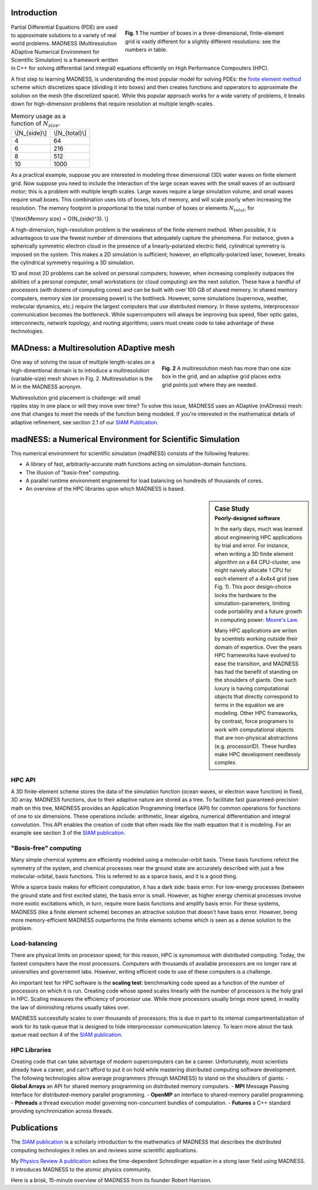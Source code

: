 .. title: MADNESS
.. slug: madness
.. date: 2021-01-15 16:30:56 UTC-05:00
.. tags: science, math, algorithm, differential equations
.. category: 
.. link: 
.. description: 
.. type: text
.. has_math: true

------------
Introduction
------------

.. figure:: /files/3Dmesh.jpg
    :alt: Different 3D mesh resolutions.
    :align: right
    :width: 450
    :figwidth: 450

    **Fig. 1** The number of boxes in a three-dimensional, finite-element grid is
    vastly different for a slightly different resolutions: see the numbers in table.
    
Partial Differential Equations (PDE) are used to approximate solutions to a variety of
real world problems.
MADNESS (Multiresolution ADaptive Numerical Environment for Scientific Simulation) is
a framework written in C++ for solving differential (and integral) equations efficiently
on High Performance Compouters (HPC).

A first step to learning MADNESS, is understanding the most popular model for solving PDEs:
the `finite element method`_ scheme which discretizes space (dividing it into boxes) and then
creates functions and opperators to approximate the solution on the mesh (the discretized space).
While this popular approach works for a wide variety of problems, it breaks down for
high-dimension problems that require resolution at multiple length-scales.

.. table:: Memory usage as a function of :math:`N_{size}`.
    :class: float-left m-4 table-sm table-striped 

    +----------------+----------------+
    | \\[N_{side}\\] | \\[N_{total}\\]|
    +----------------+----------------+
    | 4              | 64             |
    +----------------+----------------+
    | 6              | 216            |
    +----------------+----------------+
    | 8              | 512            |
    +----------------+----------------+
    | 10             | 1000           |
    +----------------+----------------+

As a practical example, suppose you are interested in modeling 
three dimensional (3D) water waves on finite element grid.
Now suppose you need to include the interaction of the large ocean waves with the
small waves of an outboard motor; this is a problem with multiple length scales.
Large waves require a large simulation volume, and small waves require small boxes.
This combination uses lots of boxes, lots of memory, and will scale poorly when increasing the resolution.
The memory footprint is proportional to the total number of boxes or elements :math:`N_{total}`, for 

\\[\\text{Memory size} = O(N_{side}^3). \\]

A high-dimension, high-resolution problem is the weakness of the finite element method.
When possible, it is advantagous to use the fewest number of dimensions that adequately
capture the phenomena. For instance, given a spherically symmetric electron cloud in the
presence of a linearly-polarized electric field, cylindrical symmetry is imposed on the
system. This makes a 2D simulation is sufficient; however, an elliptically-polarized laser,
however, breaks the cylindrical symmetry requiring a 3D simulation.


1D and most 2D problems can be solved on personal computers; however, when increasing
complexity outpaces the abilities of a personal computer, small workstations (or cloud
computing) are the next solution.  These have a handful of processors (with dozens
of computing cores) and can be built with over 100 GB of shared memory. In shared memory
computers, memory size (or processing power) is the bottlneck.
However, some simulations (supernova, weather, molecular dynamics, etc.) require the
largest computers that use distributed memory.
In these systems, interprocessor communication becomes the bottleneck. 
While supercomputers will always be improving bus speed, fiber optic gates, interconnects,
network topology, and routing algorithms; users must create code to take advantage of
these technologies.


----------------------------------------
MADness: a Multiresolution ADaptive mesh
----------------------------------------

.. figure:: /files/madness1.png
    :alt: A multiresolution mesh
    :align: right
    :width: 300
    :figwidth: 350

    **Fig. 2** A multiresolution mesh has more than one size box in the grid,
    and an adaptive grid places extra grid points just where they are needed.

One way of solving the issue of multiple length-scales on a high-dimentional 
domain is to introduce a multiresolution (variable-size) mesh
shown in Fig. 2.  Multiresolution is the M in the MADNESS acronym.

Multiresolution grid placement is challenge: will small ripples
stay in one place or will they move over time?
To solve this issue, MADNESS uses an ADaptive (mADness) mesh:
one that changes to meet the needs of the function being modeled. If you're
interested in the mathematical details of adaptive refinement, see section 2.1
of our `SIAM Publication`_.

----------------------------------------------------------
madNESS: a Numerical Environment for Scientific Simulation
----------------------------------------------------------

This numerical environment for scientific simulation (madNESS) consists of the following
features:

- A library of fast, arbitrarily-accurate math functions acting on simulation-domain functions.
- The illusion of "basis-free" computing.
- A parallel runtime environment engineered for load balancing on hundreds of thousands of cores.
- An overview of the HPC libraries upon which MADNESS is based.

.. sidebar:: Case Study 
    :subtitle: Poorly-designed software

    In the early days, much was learned about engineering HPC applications by trial and error.
    For instance, when writing a 3D finite element algorithm on a 64 CPU-cluster,
    one might naively allocate 1 CPU for each element of a 4x4x4 grid (see Fig. 1).
    This poor design-choice locks the hardware to the simulation-parameters, 
    limiting code portability and a future growth in computing power: `Moore's Law`_.

    Many HPC applications are writen by scientists working outside their domain of expertice.
    Over the years HPC frameworks have evolved to ease the transition, and MADNESS
    has had the benefit of standing on the shoulders of giants.
    One such luxury is having computational objects
    that directly correspond to terms in the equation we are modeling.
    Other HPC frameworks, by contrast, force programers to work with computational
    objects that are non-physical abstractions (e.g. processorID).
    These hurdles make HPC development needlessly complex. 

HPC API
-------
A 3D finite-element scheme stores the data of the simulation function
(ocean waves, or electron wave function) in fixed, 3D array.
MADNESS functions, due to their adaptive nature are stored as a tree.
To facilitate fast guaranteed-precision math on this tree, 
MADNESS provides an Application Programming Interface (API)
for common operations for functions of one to six dimensions.
These operations include: arithmetic, linear algebra, numerical
differentiation and integral convolution.
This API enables the creation of code that often reads like the
math equation that it is modeling. For an example see section 3 of the `SIAM publication`_.

"Basis-free" computing
----------------------
Many simple chemical systems are efficiently modeled using a molecular-orbit basis.
These basis functions refelct the symmetry of the system, and chemical processes near the
ground state are accurately described with just a few molecular-orbital, basis functions.
This is referred to as a sparce basis, and it is a good thing.

While a sparce basis makes for efficient computation, it has a dark side: basis error.
For low-energy processes (between the ground state and first excited state), the
basis error is small. However, as higher energy chemical processes involve
more exotic excitations which, in turn, require more basis functions and amplify
basis error. For these systems, MADNESS (like a finite element scheme)
becomes an attractive solution that doesn't have basis error.
However, being more memory-efficient MADNESS outperforms the finite elements scheme
which is seen as a dense solution to the problem.


Load-balancing
--------------
There are physical limits on processor speed;
for this reason, HPC is synonomous with distributed computing.
Today, the fastest computers have the most processors.
Computers with thousands of available processors are no longer rare at universities and governemnt labs.
However, writing efficient code to use of these computers is a challenge.

An important test for HPC software is the **scaling test**: benchmarking
code speed as a function of the number of processors on which it is run.
Creating code whose speed scales linearly with the number of processors is the holy grail in HPC.
Scaling measures the efficiency of processor use.  While more processors usually brings more speed,
in reality the law of diminishing returns usually takes over.

MADNESS successfully scales to over thousands of processors;
this is due in part to its internal compartmentalization of work for
its task-queue that is designed to hide interprocessor communication latency. 
To learn more about the task queue read section 4 of the `SIAM publication`_.


HPC Libraries
-------------
Creating code that can take advantage of modern supercomputers can be a career.
Unfortunately, most scientists already have a career, and can't afford to put it
on hold while mastering distributed computing software development.  
The following technologies allow average programmers (through MADNESS)
to stand on the shoulders of giants:
- **Global Arrays** an API for shared memory programming on distributed memory computers.
- **MPI** Message Passing Interface for distributed-memory parallel programming.
- **OpenMP** an interface to shared-memory parallel programming.
- **Pthreads** a thread execution model governing non-concurrent bundles of computation.
- **Futures** a C++ standard providing synchronization across threads.


------------
Publications
------------
The `SIAM publication`_ is a scholarly introduction to the mathematics of MADNESS
that describes the distributed computing technologies it relies on and reviews some scientific applications.

My `Physics Review A publication`_ solves the time-dependent Schrodinger equation in a stong laser field
using MADNESS.  It introduces MADNESS to the atomic physics community.

Here is a brisk, 15-minute overview of MADNESS from its founder Robert Harrison.

.. youtube:: dBwWjmf5Tic

.. _`Moore's Law`: https://en.wikipedia.org/wiki/Moore's_law
.. _`finite element method`: https://en.wikipedia.org/wiki/Finite_element_method
.. _`atomic force microscope`: https://en.wikipedia.org/wiki/Atomic_force_microscopy
.. _`Quantum Made Simple`: http://toutestquantique.fr/en/afm/
.. _`SIAM Publication`: https://amath.colorado.edu/faculty/beylkin/papers/H-B-B-C-F-F-G-etc-2016.pdf
.. _`Physics Review A Publication`: /files/Vence01PRA.pdf
